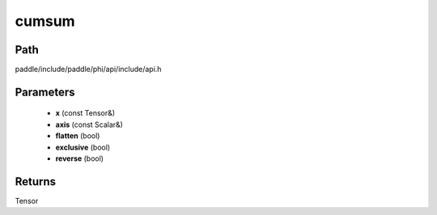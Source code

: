 .. _en_api_paddle_experimental_cumsum:

cumsum
-------------------------------

.. cpp:function:: Tensor cumsum ( const Tensor & x , const Scalar & axis , bool flatten , bool exclusive , bool reverse ) 



Path
:::::::::::::::::::::
paddle/include/paddle/phi/api/include/api.h

Parameters
:::::::::::::::::::::
	- **x** (const Tensor&)
	- **axis** (const Scalar&)
	- **flatten** (bool)
	- **exclusive** (bool)
	- **reverse** (bool)

Returns
:::::::::::::::::::::
Tensor

